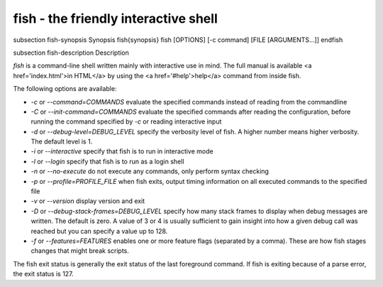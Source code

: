 fish - the friendly interactive shell
==========================================


\subsection fish-synopsis Synopsis
\fish{synopsis}
fish [OPTIONS] [-c command] [FILE [ARGUMENTS...]]
\endfish

\subsection fish-description Description

`fish` is a command-line shell written mainly with interactive use in mind. The full manual is available <a href='index.html'>in HTML</a> by using the <a href='#help'>help</a> command from inside fish.

The following options are available:

- `-c` or `--command=COMMANDS` evaluate the specified commands instead of reading from the commandline

- `-C` or `--init-command=COMMANDS` evaluate the specified commands after reading the configuration, before running the command specified by `-c` or reading interactive input

- `-d` or `--debug-level=DEBUG_LEVEL` specify the verbosity level of fish. A higher number means higher verbosity. The default level is 1.

- `-i` or `--interactive` specify that fish is to run in interactive mode

- `-l` or `--login` specify that fish is to run as a login shell

- `-n` or `--no-execute` do not execute any commands, only perform syntax checking

- `-p` or `--profile=PROFILE_FILE` when fish exits, output timing information on all executed commands to the specified file

- `-v` or `--version` display version and exit

- `-D` or `--debug-stack-frames=DEBUG_LEVEL` specify how many stack frames to display when debug messages are written. The default is zero. A value of 3 or 4 is usually sufficient to gain insight into how a given debug call was reached but you can specify a value up to 128.

- `-f` or `--features=FEATURES` enables one or more feature flags (separated by a comma). These are how fish stages changes that might break scripts.

The fish exit status is generally the exit status of the last foreground command. If fish is exiting because of a parse error, the exit status is 127.
